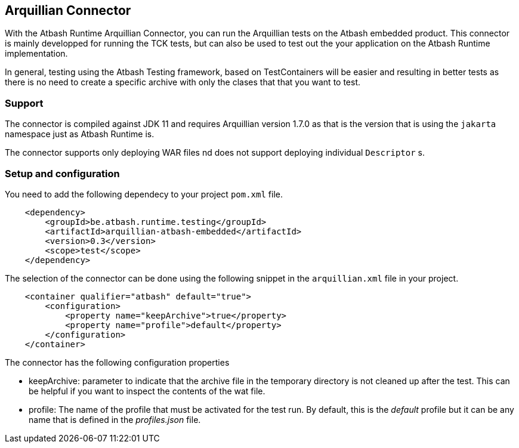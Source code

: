== Arquillian Connector

With the Atbash Runtime Arquillian Connector, you can run the Arquillian tests on the Atbash embedded product. This connector is mainly developped for running the TCK tests, but can also be used to test out the your application on the Atbash Runtime implementation.

In general, testing using the Atbash Testing framework, based on TestContainers will be easier and resulting in better tests as there is no need to create a specific archive with only the clases that that you want to test.

=== Support

The connector is compiled against JDK 11 and requires Arquillian version 1.7.0 as that is the version that is using the `jakarta` namespace just as Atbash Runtime is.

The connector supports only deploying WAR files nd does not support deploying individual `Descriptor` s.

=== Setup and configuration

You need to add the following dependecy to your project `pom.xml` file.

[source,xml]
----
    <dependency>
        <groupId>be.atbash.runtime.testing</groupId>
        <artifactId>arquillian-atbash-embedded</artifactId>
        <version>0.3</version>
        <scope>test</scope>
    </dependency>
----

The selection of the connector can be done using the following snippet in the `arquillian.xml` file in your project.

[source,xml]
----
    <container qualifier="atbash" default="true">
        <configuration>
            <property name="keepArchive">true</property>
            <property name="profile">default</property>
        </configuration>
    </container>
----

The connector has the following configuration properties

- keepArchive: parameter to indicate that the archive file in the temporary directory is not cleaned up after the test. This can be helpful if you want to inspect the contents of the wat file.
- profile: The name of the profile that must be activated for the test run. By default, this is the _default_ profile but it can be any name that is defined in the _profiles.json_ file.
